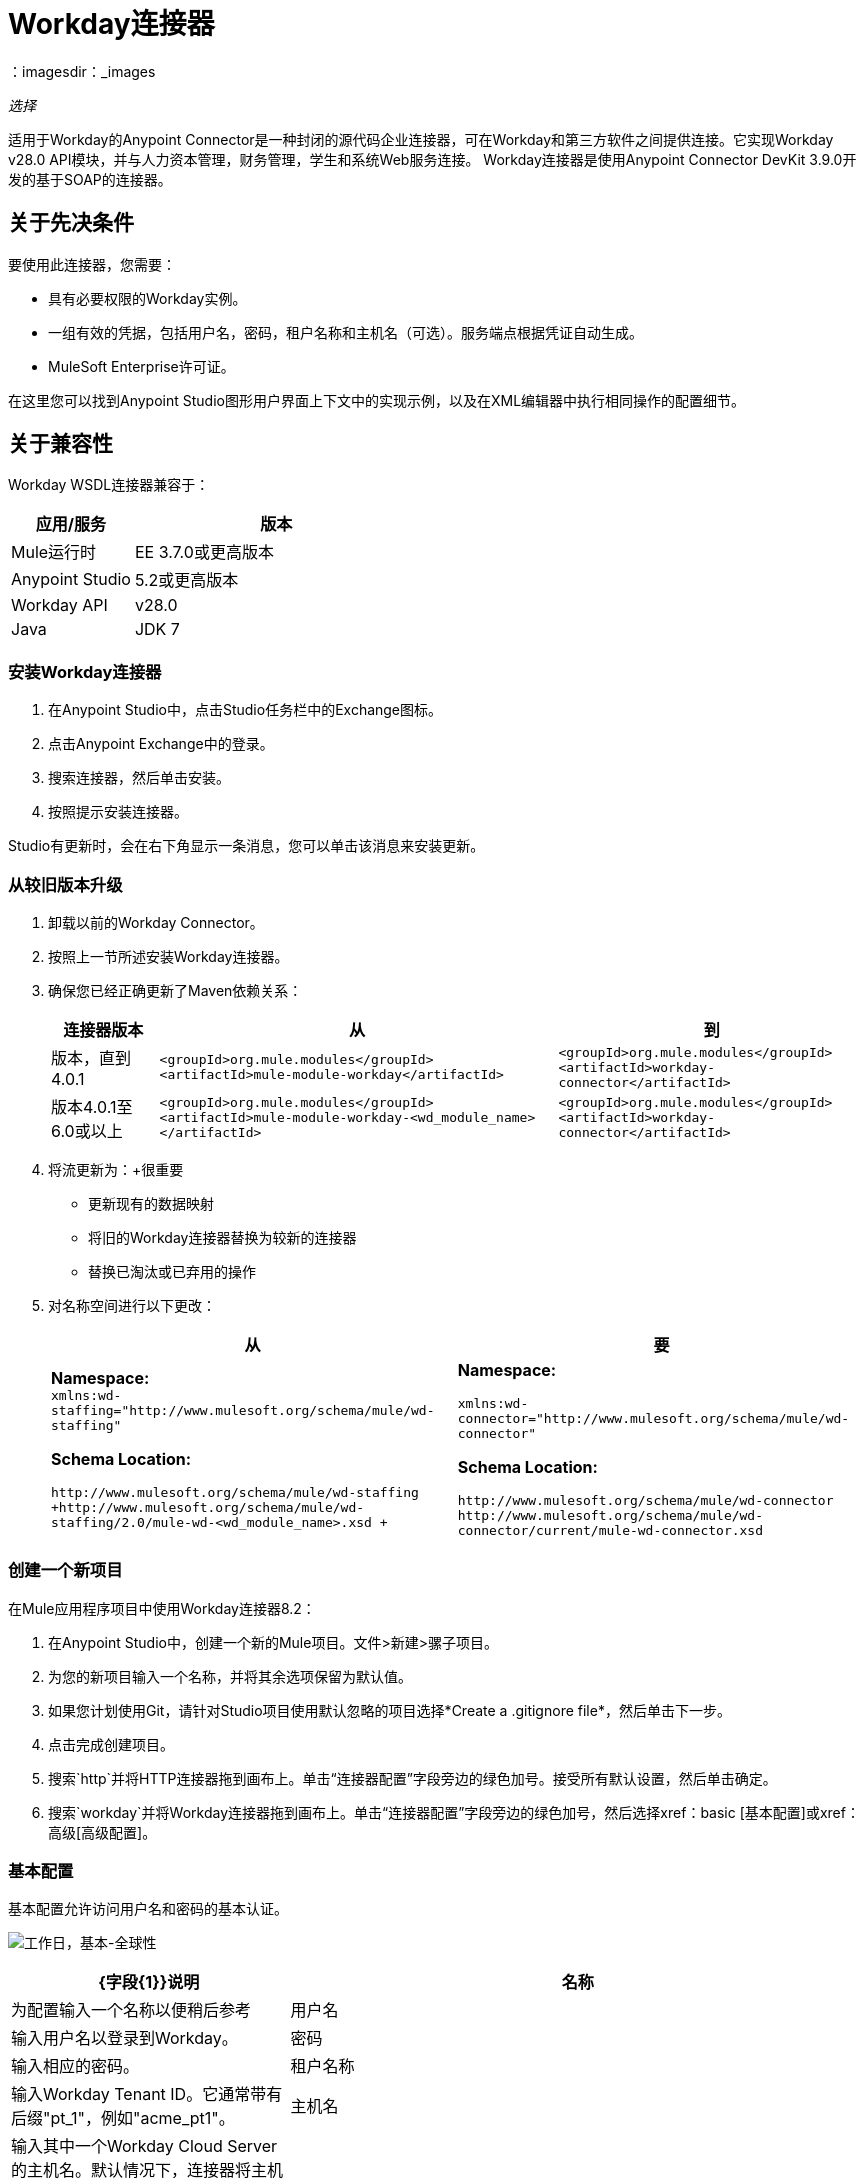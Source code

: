 =  Workday连接器
:keywords: anypoint studio, connector, endpoint, workday, wsdl
：imagesdir：_images

_选择_

适用于Workday的Anypoint Connector是一种封闭的源代码企业连接器，可在Workday和第三方软件之间提供连接。它实现Workday v28.0 API模块，并与人力资本管理，财务管理，学生和系统Web服务连接。 Workday连接器是使用Anypoint Connector DevKit 3.9.0开发的基于SOAP的连接器。

== 关于先决条件

要使用此连接器，您需要：

* 具有必要权限的Workday实例。
* 一组有效的凭据，包括用户名，密码，租户名称和主机名（可选）。服务端点根据凭证自动生成。
*  MuleSoft Enterprise许可证。

在这里您可以找到Anypoint Studio图形用户界面上下文中的实现示例，以及在XML编辑器中执行相同操作的配置细节。

== 关于兼容性

Workday WSDL连接器兼容于：

[%header,cols="30a,70a"]
|===
|应用/服务|版本
| Mule运行时| EE 3.7.0或更高版本
| Anypoint Studio | 5.2或更高版本
| Workday API | v28.0
| Java | JDK 7
|===

=== 安装Workday连接器

. 在Anypoint Studio中，点击Studio任务栏中的Exchange图标。
. 点击Anypoint Exchange中的登录。
. 搜索连接器，然后单击安装。
. 按照提示安装连接器。

Studio有更新时，会在右下角显示一条消息，您可以单击该消息来安装更新。

=== 从较旧版本升级

. 卸载以前的Workday Connector。
. 按照上一节所述安装Workday连接器。
. 确保您已经正确更新了Maven依赖关系：
+
[%header%autowidth.spread]
|===
|连接器版本 |从 |到
|版本，直到4.0.1  | `<groupId>org.mule.modules</groupId>` +
`<artifactId>mule-module-workday</artifactId>`  | `<groupId>org.mule.modules</groupId>` +
`<artifactId>workday-connector</artifactId>`
|版本4.0.1至6.0或以上 | `<groupId>org.mule.modules</groupId>` +
`<artifactId>mule-module-workday-<wd_module_name></artifactId>`  | `<groupId>org.mule.modules</groupId>` +
`<artifactId>workday-connector</artifactId>`
|===
+
. 将流更新为：+很重要
* 更新现有的数据映射
* 将旧的Workday连接器替换为较新的连接器
* 替换已淘汰或已弃用的操作
. 对名称空间进行以下更改：
+
[%header%autowidth.spread]
|===
|从 |要
| *Namespace:* +
  `xmlns:wd-staffing="http://www.mulesoft.org/schema/mule/wd-staffing"`
 
*Schema Location:*
 
`+http://www.mulesoft.org/schema/mule/wd-staffing+` +
`+http://www.mulesoft.org/schema/mule/wd-staffing/2.0/mule-wd-<wd_module_name>.xsd +`
| *Namespace:*

`+xmlns:wd-connector="http://www.mulesoft.org/schema/mule/wd-connector"+`
 
*Schema Location:*
 
  `+http://www.mulesoft.org/schema/mule/wd-connector+` +
  `+http://www.mulesoft.org/schema/mule/wd-connector/current/mule-wd-connector.xsd+`
|===

=== 创建一个新项目

在Mule应用程序项目中使用Workday连接器8.2：

. 在Anypoint Studio中，创建一个新的Mule项目。文件>新建>骡子项目。
. 为您的新项目输入一个名称，并将其余选项保留为默认值。
. 如果您计划使用Git，请针对Studio项目使用默认忽略的项目选择*Create a .gitignore file*，然后单击下一步。
. 点击完成创建项目。
. 搜索`http`并将HTTP连接器拖到画布上。单击“连接器配置”字段旁边的绿色加号。接受所有默认设置，然后单击确定。
. 搜索`workday`并将Workday连接器拖到画布上。单击“连接器配置”字段旁边的绿色加号，然后选择xref：basic [基本配置]或xref：高级[高级配置]。

[[basic]]
=== 基本配置

基本配置允许访问用户名和密码的基本认证。

image:workday-basic-global-properties.png[工作日，基本-全球性]

[%header,cols="30a,70a"]
|===
| {字段{1}}说明
|名称 |为配置输入一个名称以便稍后参考
|用户名 |输入用户名以登录到Workday。
|密码 |输入相应的密码。
|租户名称 |输入Workday Tenant ID。它通常带有后缀"pt_1"，例如"acme_pt1"。
|主机名 |输入其中一个Workday Cloud Server的主机名。默认情况下，连接器将主机名设置为`impl-cc.workday.com`。从连接器的6.0版开始，服务端点由连接器自动生成。
|测试连通性 |单击向下箭头以选择一个Workday表来测试访问权限。
可能的值包括：缺席管理（默认），学术建议，学术基础，招生，
福利_管理，校园_管理，现金管理，薪酬，
Compensation_Review，Dynamic_Document_Generation，External_Integrations，
Financial_Aid，Financial_Management，Human_Resources，Identity_Management，
集成，库存，通知，工资，Payroll_CAN，Payroll_FRA，
Payroll_GBR，Payroll_Interface，Performance_Management，
Professional_Services_Automation，Recruiting，Resource_Management，
Revenue_Management，Settlement_Services，Staffing，Student_Finance，
Student_Records，Student_Recruiting，Talent，Tenant_Data_Translation，
Time_Tracking和Workforce_Planning。
|测试连接 |确保您的Workday访问凭据可以正常工作到其服务器。
|===

*Notes:*

* 在全局元素属性图像中，占位符值引用项目`src`文件夹中的配置文件。在全局配置属性中输入您的凭据，或者引用包含这些值的配置文件。

* 为了更简单的维护和更好的项目可重用性，Mule建议您使用配置文件。如果需要将这些值保存在单独的文件中，则需要将其部署到不同的环境，例如生产，开发和质量保证（访问凭证不同）。

[[advanced]]
=== 高级配置

高级配置支持用户定义的HTTP请求配置，它允许您调整连接空闲超时和响应超时，并设置代理连接。

image:workday-advanced-global-properties.png[工作日 - 高级 - 全球性]

高级字段：

[%header,cols="30a,70a"]
|===
| {字段{1}}说明
|名称 |输入配置的名称以便稍后参考。
|请求者配置 |输入HTTP请求者配置。
|用户名 |输入用户名以登录到Workday。
|密码 |输入相应的密码。
|租户名称 |输入工作日租户ID。它通常附带pt_1，例如"acme_pt1"。
|主机名 |输入其中一个Workday Cloud Server的主机名。默认情况下，连接器将主机名设置为`impl-cc.workday.com`。
|测试连通性 |单击向下箭头以选择一个Workday表来测试访问权限。
可能的值包括：缺席管理（默认），学术建议，学术基础，招生，
福利_管理，校园_管理，现金管理，薪酬，
Compensation_Review，Dynamic_Document_Generation，External_Integrations，
Financial_Aid，Financial_Management，Human_Resources，Identity_Management，
集成，库存，通知，工资，Payroll_CAN，Payroll_FRA，
Payroll_GBR，Payroll_Interface，Performance_Management，
Professional_Services_Automation，Recruiting，Resource_Management，
Revenue_Management，Settlement_Services，Staffing，Student_Finance，
Student_Records，Student_Recruiting，Talent，Tenant_Data_Translation，
Time_Tracking和Workforce_Planning。
|测试连接 |确保您的Workday访问凭据可以正常工作到其服务器。
|===

保持“池化配置文件”和“重新连接”选项卡的默认条目。

== 从XML代码进行配置

确保您在配置文件中包含以下命名空间：

[source,xml]
----
xmlns:wd-connector="http://www.mulesoft.org/schema/mule/wd-connector"
----

使用以下全局配置代码在流程之外和之上创建全局Workday配置：

[source,xml]
----
<wd-connector:config name="Workday_Connector__Configuration" username="${workday.username}" password="${workday.password}" tenantName="${workday.tenantname}" doc:name="Workday Connector: Configuration"/>
----

== 使用连接器

Workday连接器是基于操作的连接器，这意味着将连接器添加到流时，需要选择Workday服务和连接器执行的操作。 Workday连接器支持以下Workday API：人力资源，财务，学生和系统。

=== 将Workday Connector 8.0添加到流程中

. 在Anypoint Studio中创建一个新的Mule项目。
. 将Workday Connector拖动到画布上，然后选择它打开属性编辑器。
. 配置连接器的参数：
+
[%header,cols="30a,70a"]
|===
| {字段{1}}说明
|显示名称 |在应用程序中输入连接器的唯一标签。
|连接器配置 |从下拉列表中选择全局Workday连接器配置，或者通过单击绿色加号来添加新配置。
|服务 |选择Workday服务，例如财务管理。
|操作 |选择要在服务中执行的操作，例如Put_Fund。请参阅外部参照：appoptypes [附录：操作类型]
进行可能的操作。
|===
+
image:workday-properties.png[工作日的属性]
+
. 保存您的项目。

== 示例：向财务管理添加基金

image:workday-connector-flow.png[wd示例流程]

. 在Anypoint Studio中创建一个Mule项目。
. 将HTTP侦听器拖放到画布中，然后选择它以打开属性编辑器控制台。
. 在常规设置中，单击连接器配置字段旁边的绿色加号。
. 为端口8081和主机0.0.0.0配置HTTP参数。
. 在HTTP连接器之后添加一个设置有效负载转换器，并将该值设置为：
+
[source]
----
`#[['FundName':' I.M.F' , 'FundTypeID' : ' FUND_TYPE-6-3']]"`
----
+
. 将Workday Connector 8.0拖入流中。
. 单击“连接器配置”字段旁边的绿色加号，然后选择Workday：Basic作为"global type"
. 使用存储在属性文件中的凭证配置Workday全局元素，例如`src/main/resources/credentials.properties`：
+
image:workday-basic-global-properties.png[工作日，基本-全球性]
+
有关在属性文件中设置凭证的更多信息，请参阅 link:/mule-user-guide/v/3.9/configuring-properties#properties-files[属性文件]。
+
. 回到连接器的属性编辑器中，配置其余参数：
+
[%header,cols="30a,70a"]
|===
| {字段{1}}说明
|显示名称 |在应用程序中输入连接器的唯一标签。
|连接器配置 |从下拉列表中选择全局Workday连接器8.0元素。
|服务 |选择Workday服务，例如*Financial Management*。
|操作 |选择要在服务中执行的操作，例如*Put_Fund*。有关可用操作，请参阅xref：appoptypes [附录：操作类型]。
|===
+
image:workday-properties.png[工作日的属性]
+
. 将转换消息组件拖到Workday Connector之前的流程中。该组件包含一个DataWeave代码编辑器，您可以使用它来定义流程的两个组件之间的映射。
. 单击转换消息组件并修改DataWeave内容，以便它与下面的代码匹配：
+
[source,dataweave,linenums]
----
%dw 1.0
%output application/xml
%namespace ns0 urn:com.workday/bsvc
---
{
ns0#Put_Fund_Request @(ns0#Add_Only: true , ns0#version: "v28.0"): {
  ns0#Fund_Data: {
     ns0#Fund_Name: payload.FundName,
       ns0#Fund_Type_Reference: {
         ns0#ID @(ns0#type: "Fund_Type_ID"): payload.FundTypeID
       }
     }
  }
}
----
+
. 将项目保存并运行为Mule应用程序。然后在浏览器中输入`+http://0.0.0.0:8081+`并等待结果。您应该收到如下所示的XML响应：
+
[source,xml,linenums]
----
<wd:Put_Fund_Response xmlns:wd="urn:com.workday/bsvc" wd:version="v28.0">
<wd:Fund_Reference wd:Descriptor="I.M.F">
<wd:ID wd:type="WID">THE_WID_ID_NUMBER</wd:ID>
<wd:ID wd:type="Fund_ID">FUND-6-399</wd:ID>
</wd:Fund_Reference>
</wd:Put_Fund_Response>
----

=== 使用XML配置示例

要使此代码在Anypoint Studio中工作，您必须提供Workday实例的凭据。您可以使用代码中的值替换变量，也可以将凭据添加到`src/main/app`文件夹中名为`mule-app.properties`的文件中，以便为每个变量或以下值提供值名为`credentials.properties`的文件存储在`src/main/resources`中。

[source,xml,linenums]
----
<?xml version="1.0" encoding="UTF-8"?>

<mule xmlns:context="http://www.springframework.org/schema/context"
  xmlns:dw="http://www.mulesoft.org/schema/mule/ee/dw"
  xmlns:http="http://www.mulesoft.org/schema/mule/http" xmlns:wd-connector="http://www.mulesoft.org/schema/mule/wd-connector" xmlns="http://www.mulesoft.org/schema/mule/core" xmlns:doc="http://www.mulesoft.org/schema/mule/documentation"
  xmlns:spring="http://www.springframework.org/schema/beans"
  xmlns:xsi="http://www.w3.org/2001/XMLSchema-instance"
  xsi:schemaLocation="http://www.springframework.org/schema/context http://www.springframework.org/schema/context/spring-context-current.xsd
http://www.mulesoft.org/schema/mule/ee/dw http://www.mulesoft.org/schema/mule/ee/dw/current/dw.xsd
http://www.springframework.org/schema/beans http://www.springframework.org/schema/beans/spring-beans-current.xsd
http://www.mulesoft.org/schema/mule/core http://www.mulesoft.org/schema/mule/core/current/mule.xsd
http://www.mulesoft.org/schema/mule/wd-connector http://www.mulesoft.org/schema/mule/wd-connector/current/mule-wd-connector.xsd
http://www.mulesoft.org/schema/mule/http http://www.mulesoft.org/schema/mule/http/current/mule-http.xsd">
<context:property-placeholder location="credentials.properties"/>
 <http:listener-config name="HTTP_Listener_Configuration" host="0.0.0.0" port="8081" doc:name="HTTP Listener Configuration"/>

 <wd-connector:config name="Workday_Connector_Configuration" username="${workday.username}" password="${workday.password}" tenantName="${workday.tenantname}" doc:name="Workday Connector: Configuration"/>

 <flow name="demoFlow">
   <http:listener config-ref="HTTP_Listener_Configuration" path="/" doc:name="HTTP"/>
   <set-payload value="#[['FundName':' I.M.F' , 'FundTypeID' : ' FUND_TYPE-6-3']]" doc:name="Set Payload"/>
        <dw:transform-message doc:name="Transform Message">
            <dw:set-payload><![CDATA[%dw 1.0
%output application/xml
%namespace ns0 urn:com.workday/bsvc
---
{
ns0#Put_Fund_Request @(ns0#Add_Only: true , ns0#version: "v28.0"): {
  ns0#Fund_Data: {
     ns0#Fund_Name: payload.FundName,
       ns0#Fund_Type_Reference: {
         ns0#ID @(ns0#type: "Fund_Type_ID"): payload.FundTypeID
       }
     }
  }
}]]></dw:set-payload>
        </dw:transform-message>
   <wd-connector:invoke config-ref="Workday_Connector_Configuration" type="Financial_Management||Put_Fund" doc:name="Workday Connector"/>
 </flow>
</mule>
----

[[appoptypes]]
== 附录：操作类型

以下操作可用：

[source,xml,linenums]
----
Cancel_Accounting_Journal
Get_1042-S_Income_Codes
Get_1099_MISC_Adjustments
Get_1099_MISCs
Get_Account_Posting_Rule_Sets
Get_Account_Sets
Get_Account_Sets_Without_Dependencies
Get_Alternate_Account_Set_Mappings
Get_Award_Personnel_Responsibilities
Get_Basic_Customers
Get_Basic_Gifts
Get_Basic_Grants
Get_Basic_Projects
Get_Basic_Sales_Items
Get_Basic_Suppliers
Get_Beginning_Balance_Journals
Get_Beginning_Balance_Translation_Amounts
Get_Budget_Fringe_Rate_Tables
Get_Business_Entity_Contacts
Get_Business_Plan_Details
Get_Business_Unit_Hierarchies
Get_Business_Units
Get_Companies
Get_Company_1099_MISC_Oata
Get_Cost_Centers
Get_Currency_Conversion_Rates
Get_Currency_Rate_Types
Get_Custom_Validation_Rules
Get_Custom_Validation_Rules_without_Dependencies
Get_Custom_Worktags
Get_Customer_Categories
Get_Default_Values_for_Worktags
Get_Effort_Certification_Change_Reason_Codes
Get_Effort_Certification_Eligibility_Rules
Get_Effort_Certification_Eligibility_Rules_without_Dependencies
Get_Effort_Certification_Texts
Get_Effort_Certification_Types
Get_Escheatment_Items
Get_Fund_Hierarchies
Get_Fund_Types
Get_Funding_Source_Rules
Get_Funding_Sources
Get_Funds
Get_Gift_Hierarchies
Get_Gifts
Get_Grant_Hierarchies
Get_Grants
Get_Headcount_Plan
Get_Integration_Worktag_Mapping_Source_Systems
Get_Integration_Worktag_Mappings
Get_Intercompany_Profiles
Get_Investors
Get_Journal_Sources
Get_Journals
Get_Ledger_Account_Summaries
Get_Loan_Investor_Types
Get_Loan_Referral_Types
Get_Loans
Get_Object_Class_Sets
Get_Oefault_Funding_Sources
Get_Organizations
Get_Payment_Messages
Get_Payment_Terms
Get_Payment_Types
Get_Payments
Get_Position_Budgets
Get_Program_Hierarchies
Get_Programs
Get_Proposal_Grants
Get_Receivable_Writeoff_Categories
Get_Recurring_Journal_Templates
Get_Regions
Get_Related_Worktags_for_Worktags
Get_Resource_Categories
Get_Revenue_Categories
Get_Revenue_Category_Hierarchies
Get_Search_Settings
Get_Spend_Category_Hierarchies
Get_Spend_Restrictions
Get_Statistic_Definitions
Get_Statistics
Get_Supplier_Categories
Get_Surveys
Get_Suspense_Account_Rules
Get_Tax_Applicabilities
Get_Tax_Authorities
Get_Tax_Categories
Get_Tax_Rule_Exception_Groups
Get_Transaction_Tax_Codes
Get_Transaction_Tax_ltem_Groups
Get_Transaction_Tax_Rates
Get_Transaction_Tax_Statuses
Get_vAT_Groups
Get_Withholding_Tax_Codes
Get_Withholding_Tax_Item_Groups
Get_Withholding_Tax_Rates
Get_Withholding_Tax_Status
Get_Workday_Companies
Import_Accounting_Journal
Import_Budget
Import_Budget_Amendment
Import_Currency_Conversion_Rates
Import_Headcount_Plan
Import_Position_Budget
Import_Statistic
Put_1042-S_Income_Code
Put_Account_Posting_Rule_Set
Put_Account_Set
Put_Alternate_Account_Set_Mapping
Put_Award_Personnel_Responsibility
Put_Basic_Customer
Put_Basic_Gift
Put_Basic_Grant
Put_Basic_Project
Put_Basic_Sales_Item
Put_Basic_Supplier
Put_Beginning_Balance_Journal
Put_Beginning_Balance_Translation_Amounts
Put_Business_Entity_Contact
Put_Business_Unit
Put_Business_Unit_Hierarchy
Put_Contingent_Worker_Tax_Authority_Form_Type
Put_Cost_Center
Put_Currency_Conversion_Rate
Put_Currency_Conversion_Rates
Put_Currency_Rate_Type
Put_Custom_Validation_Rule
Put_Custom_Worktag
Put_Customer_Category
Put_Defau1t_Funding_Source
Put_Defau1t_Values_for_Worktag
Put_Effort_Certification_Change_Reason_Code
Put_Effort_Certification_Type
Put_Effort_Certifying_Text
Put_Escheatable_Payment_Notification_Date
Put_Fringe_Rate_Table
Put_Fund
Put_Fund_Hierarchy
Put_Fund_Type
Put_Funding_Source
Put_Funding_Source_Rule
Put_Gift_Hierarchy
Put_Gift_Secured_Attachment
Put_Grant
Put_Grant_Hierarchy
Put_Integration_Worktag_Mapping
Put_Integration_Worktag_Mapping_Source_System
Put_Intercompany_Profile
Put_Investor
Put_Journal_Source
Put_Ledger_Account_Summary
Put_Loan
Put_Loan_Investor_Type
Put_Loan_Referral_Type
Put_Object_Class_Set
Put_Payment_Term
Put_Payment_Type
Put_Program
Put_Program_Hierarchy
Put_Proposal_Grant
Put_Receivable_Writeoff_Category
Put_Recurring_Journal_Template
Put_Related_Worktags_for_Worktag
Put_Resource_Category
Put_Revenue_Category
Put_Revenue_Category_Hierarchy
Put_Search_Settings
Put_Spend_Category_Hierarchy
Put_Spend_Restriction
Put_Statistic
Put_Statistic_Definition
Put_Supplier_Category
Put_Survey
Put_Suspense_Account_Rule
Put_Tax_Applicability
Put_Tax_Authority
Put_Tax_Category
Put_Tax_Rule_Exception_Group
Put_Third_Party_Calculated_Tax_Information
Put_Transaction_Tax_Code
Put_Transaction_Tax_Item_Group
Put_Transaction_Tax_Rate
Put_Transaction_Tax_Status
Put_VAT Group
Put_Withholding_Tax_Code
Put_Withholding_Tax_Item_Group
Put_Withholding_Tax_Rate
Put_Withholding_Tax_Status
Submit_1099_MISC_Adjustment
Submit_Accounting_Journal
Submit_Escheatment_Items
Submit_Gift
Unpost_Accounting_Journal
----

== 另请参阅

* 要查看对Workday连接器的最新更改，请阅读 link:/release-notes/workday-connector-release-notes[Workday连接器发行说明]
* 有关Workday v28.0 API的更多信息，请参阅https://community.workday.com/custom/developer/API/versions/v28.0/index.html[Workday API文档]。
*  Workday v28.0 https://community.workday.com/current/wsrelnotes[Release Notes]（需要Workday Community登录）。
* 迁移指南： link:/mule-user-guide/v/3.9/workday-connector-6.0-migration-guide[Workday Connector 6.0及更高版本迁移指南]
